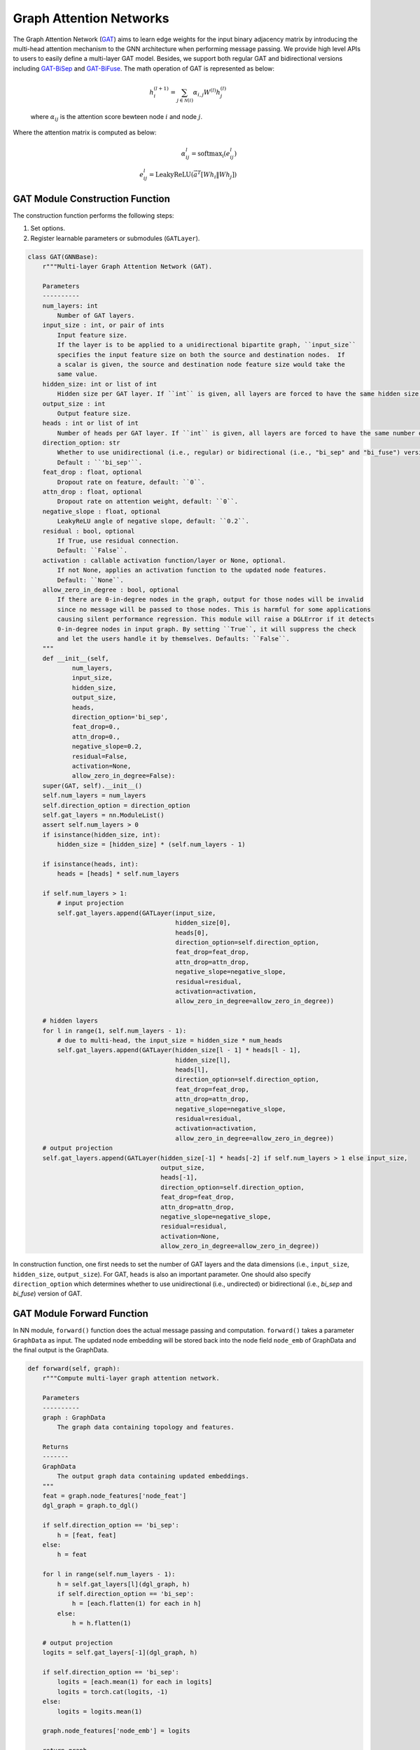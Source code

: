 .. _guide-gat:

Graph Attention Networks
===========


The Graph Attention Network (`GAT <https://arxiv.org/abs/1710.10903>`__) aims to learn edge weights for the input binary adjacency matrix by introducing
the multi-head attention mechanism to the GNN architecture when performing message passing.
We provide high level APIs to users to easily define a multi-layer GAT model. Besides, we support both
regular GAT and bidirectional versions including `GAT-BiSep <https://arxiv.org/abs/1808.07624>`__
and `GAT-BiFuse <https://arxiv.org/abs/1908.04942>`__. The math operation of GAT is represented as below:

    .. math::
        h_i^{(l+1)} = \sum_{j\in \mathcal{N}(i)} \alpha_{i,j} W^{(l)} h_j^{(l)}
    where :math:`\alpha_{ij}` is the attention score bewteen node :math:`i` and
    node :math:`j`.


Where the attention matrix is computed as below:

    .. math::
        \alpha_{ij}^{l} = \mathrm{softmax_i} (e_{ij}^{l})\\
        e_{ij}^{l} = \mathrm{LeakyReLU}\left(\vec{a}^T [W h_{i} \| W h_{j}]\right)


GAT Module Construction Function
--------------------------------------

The construction function performs the following steps:

1. Set options.
2. Register learnable parameters or submodules (``GATLayer``).

.. code-block:: python

    class GAT(GNNBase):
        r"""Multi-layer Graph Attention Network (GAT).

        Parameters
        ----------
        num_layers: int
            Number of GAT layers.
        input_size : int, or pair of ints
            Input feature size.
            If the layer is to be applied to a unidirectional bipartite graph, ``input_size``
            specifies the input feature size on both the source and destination nodes.  If
            a scalar is given, the source and destination node feature size would take the
            same value.
        hidden_size: int or list of int
            Hidden size per GAT layer. If ``int`` is given, all layers are forced to have the same hidden size.
        output_size : int
            Output feature size.
        heads : int or list of int
            Number of heads per GAT layer. If ``int`` is given, all layers are forced to have the same number of heads.
        direction_option: str
            Whether to use unidirectional (i.e., regular) or bidirectional (i.e., "bi_sep" and "bi_fuse") versions.
            Default : ``'bi_sep'``.
        feat_drop : float, optional
            Dropout rate on feature, default: ``0``.
        attn_drop : float, optional
            Dropout rate on attention weight, default: ``0``.
        negative_slope : float, optional
            LeakyReLU angle of negative slope, default: ``0.2``.
        residual : bool, optional
            If True, use residual connection.
            Default: ``False``.
        activation : callable activation function/layer or None, optional.
            If not None, applies an activation function to the updated node features.
            Default: ``None``.
        allow_zero_in_degree : bool, optional
            If there are 0-in-degree nodes in the graph, output for those nodes will be invalid
            since no message will be passed to those nodes. This is harmful for some applications
            causing silent performance regression. This module will raise a DGLError if it detects
            0-in-degree nodes in input graph. By setting ``True``, it will suppress the check
            and let the users handle it by themselves. Defaults: ``False``.
        """
        def __init__(self,
                num_layers,
                input_size,
                hidden_size,
                output_size,
                heads,
                direction_option='bi_sep',
                feat_drop=0.,
                attn_drop=0.,
                negative_slope=0.2,
                residual=False,
                activation=None,
                allow_zero_in_degree=False):
        super(GAT, self).__init__()
        self.num_layers = num_layers
        self.direction_option = direction_option
        self.gat_layers = nn.ModuleList()
        assert self.num_layers > 0
        if isinstance(hidden_size, int):
            hidden_size = [hidden_size] * (self.num_layers - 1)

        if isinstance(heads, int):
            heads = [heads] * self.num_layers

        if self.num_layers > 1:
            # input projection
            self.gat_layers.append(GATLayer(input_size,
                                            hidden_size[0],
                                            heads[0],
                                            direction_option=self.direction_option,
                                            feat_drop=feat_drop,
                                            attn_drop=attn_drop,
                                            negative_slope=negative_slope,
                                            residual=residual,
                                            activation=activation,
                                            allow_zero_in_degree=allow_zero_in_degree))

        # hidden layers
        for l in range(1, self.num_layers - 1):
            # due to multi-head, the input_size = hidden_size * num_heads
            self.gat_layers.append(GATLayer(hidden_size[l - 1] * heads[l - 1],
                                            hidden_size[l],
                                            heads[l],
                                            direction_option=self.direction_option,
                                            feat_drop=feat_drop,
                                            attn_drop=attn_drop,
                                            negative_slope=negative_slope,
                                            residual=residual,
                                            activation=activation,
                                            allow_zero_in_degree=allow_zero_in_degree))
        # output projection
        self.gat_layers.append(GATLayer(hidden_size[-1] * heads[-2] if self.num_layers > 1 else input_size,
                                        output_size,
                                        heads[-1],
                                        direction_option=self.direction_option,
                                        feat_drop=feat_drop,
                                        attn_drop=attn_drop,
                                        negative_slope=negative_slope,
                                        residual=residual,
                                        activation=None,
                                        allow_zero_in_degree=allow_zero_in_degree))


In construction function, one first needs to set the number of GAT layers and the data dimensions (i.e., ``input_size``, ``hidden_size``, ``output_size``).
For GAT, ``heads`` is also an important parameter. One should also specify ``direction_option`` which determines whether to use
unidirectional (i.e., undirected) or bidirectional (i.e., `bi_sep` and `bi_fuse`) version of GAT.



GAT Module Forward Function
--------------------------------------
In NN module, ``forward()`` function does the actual message passing and computation. ``forward()`` takes a parameter ``GraphData`` as input.
The updated node embedding will be stored back into the node field ``node_emb`` of GraphData and the final output is the GraphData.


.. code-block:: python

    def forward(self, graph):
        r"""Compute multi-layer graph attention network.

        Parameters
        ----------
        graph : GraphData
            The graph data containing topology and features.

        Returns
        -------
        GraphData
            The output graph data containing updated embeddings.
        """
        feat = graph.node_features['node_feat']
        dgl_graph = graph.to_dgl()

        if self.direction_option == 'bi_sep':
            h = [feat, feat]
        else:
            h = feat

        for l in range(self.num_layers - 1):
            h = self.gat_layers[l](dgl_graph, h)
            if self.direction_option == 'bi_sep':
                h = [each.flatten(1) for each in h]
            else:
                h = h.flatten(1)

        # output projection
        logits = self.gat_layers[-1](dgl_graph, h)

        if self.direction_option == 'bi_sep':
            logits = [each.mean(1) for each in logits]
            logits = torch.cat(logits, -1)
        else:
            logits = logits.mean(1)

        graph.node_features['node_emb'] = logits

        return graph



GATLayer Construction Function
------------------------------------

To make the utilization of GAT more felxbible, we also provide the low-level implementation of GAT layer. Similarly to high-level API, users can specify ``direction_option`` which determines whether to use
unidirectional (i.e., undirected) or bidirectional (i.e., `bi_sep` and `bi_fuse`) GAT.

.. code-block:: python

    class GATLayer(GNNLayerBase):
        def __init__(self,
                input_size,
                output_size,
                num_heads,
                direction_option='bi_sep',
                feat_drop=0.,
                attn_drop=0.,
                negative_slope=0.2,
                residual=False,
                activation=None,
                allow_zero_in_degree=False):
        super(GATLayer, self).__init__()
        if num_heads >  1 and residual:
            residual = False
            import warnings
            warnings.warn("The residual option must be False when num_heads > 1")
        if direction_option == 'undirected':
            self.model = UndirectedGATLayerConv(input_size,
                                        output_size,
                                        num_heads,
                                        feat_drop=feat_drop,
                                        attn_drop=attn_drop,
                                        negative_slope=negative_slope,
                                        residual=residual,
                                        activation=activation,
                                        allow_zero_in_degree=allow_zero_in_degree)
        elif direction_option == 'bi_sep':
            self.model = BiSepGATLayerConv(input_size,
                                        output_size,
                                        num_heads,
                                        feat_drop=feat_drop,
                                        attn_drop=attn_drop,
                                        negative_slope=negative_slope,
                                        residual=residual,
                                        activation=activation,
                                        allow_zero_in_degree=allow_zero_in_degree)
        elif direction_option == 'bi_fuse':
            self.model = BiFuseGATLayerConv(input_size,
                                            output_size,
                                            num_heads,
                                            feat_drop=feat_drop,
                                            attn_drop=attn_drop,
                                            negative_slope=negative_slope,
                                            residual=residual,
                                            activation=activation,
                                            allow_zero_in_degree=allow_zero_in_degree)
        else:
            raise RuntimeError('Unknown `direction_option` value: {}'.format(direction_option))

